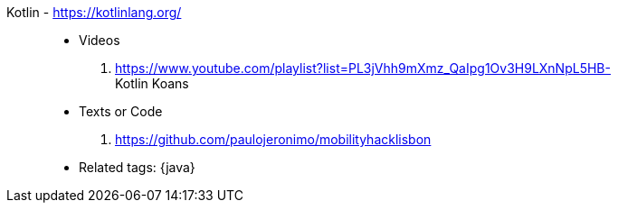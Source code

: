 [#kotlin]#Kotlin# - https://kotlinlang.org/::
* Videos
. https://www.youtube.com/playlist?list=PL3jVhh9mXmz_QaIpg1Ov3H9LXnNpL5HB- +
   Kotlin Koans
* Texts or Code
. https://github.com/paulojeronimo/mobilityhacklisbon
* Related tags: {java}
